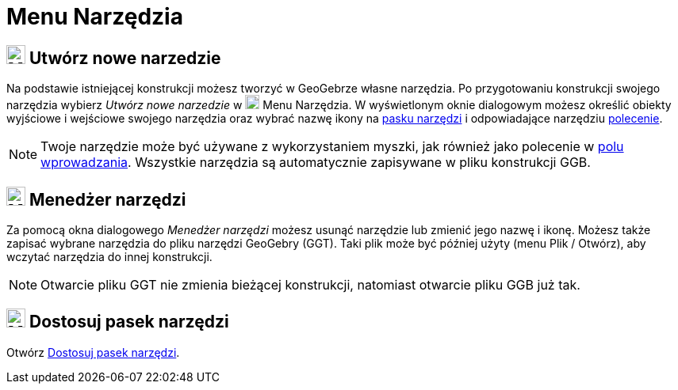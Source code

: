 = Menu Narzędzia
:page-en: Tools_Menu
ifdef::env-github[:imagesdir: /en/modules/ROOT/assets/images]

== image:24px-Menu-tools-new.svg.png[Menu-tools-new.svg,width=24,height=24] Utwórz nowe narzedzie

Na podstawie istniejącej konstrukcji możesz tworzyć w GeoGebrze własne narzędzia. Po przygotowaniu konstrukcji swojego narzędzia 
wybierz _Utwórz nowe narzedzie_ w image:18px-Menu-tools.svg.png[Menu-tools.svg,width=18,height=18]
[.mw-selflink .selflink]#Menu Narzędzia#. W wyświetlonym oknie dialogowym możesz określić obiekty wyjściowe i wejściowe swojego narzędzia 
oraz wybrać nazwę ikony na xref:/Pasek_Narzędzi.adoc[pasku narzędzi] i odpowiadające narzędziu xref:/Polecenia.adoc[polecenie].

[NOTE]
====

Twoje narzędzie może być używane z wykorzystaniem myszki, jak również jako polecenie w  xref:/Pole_Wprowadzania.adoc[polu wprowadzania]. 
Wszystkie narzędzia są automatycznie zapisywane w pliku konstrukcji GGB.

====

== image:24px-Menu-tools.svg.png[Menu-tools.svg,width=24,height=24] Menedżer narzędzi

Za pomocą okna dialogowego _Menedżer narzędzi_ możesz usunąć narzędzie lub zmienić jego nazwę i ikonę. 
Możesz także zapisać wybrane narzędzia do pliku narzędzi GeoGebry (GGT). Taki plik może być później użyty (menu Plik / Otwórz), aby wczytać narzędzia do innej konstrukcji.

[NOTE]
====

Otwarcie pliku GGT nie zmienia bieżącej konstrukcji, natomiast otwarcie pliku GGB już tak.

====

== image:24px-Menu-tools-customize.svg.png[Menu-tools-customize.svg,width=24,height=24] Dostosuj pasek narzędzi

Otwórz xref:/Pasek_Narzędzi.adoc[Dostosuj pasek narzędzi].
